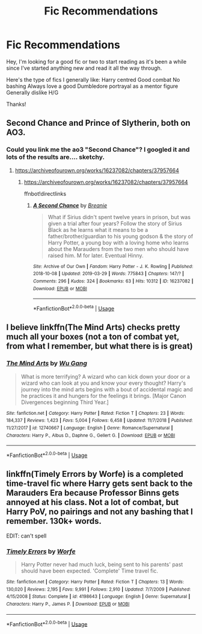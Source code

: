 #+TITLE: Fic Recommendations

* Fic Recommendations
:PROPERTIES:
:Author: LordofGalaxies
:Score: 5
:DateUnix: 1554074164.0
:DateShort: 2019-Apr-01
:END:
Hey, I'm looking for a good fic or two to start reading as it's been a while since I've started anything new and read it all the way through.

Here's the type of fics I generally like: Harry centred Good combat No bashing Always love a good Dumbledore portrayal as a mentor figure Generally dislike H/G

Thanks!


** Second Chance and Prince of Slytherin, both on AO3.
:PROPERTIES:
:Author: RealHellpony
:Score: 1
:DateUnix: 1554075277.0
:DateShort: 2019-Apr-01
:END:

*** Could you link me the ao3 "Second Chance"? I googled it and lots of the results are.... sketchy.
:PROPERTIES:
:Author: moomoogoat
:Score: 1
:DateUnix: 1554075675.0
:DateShort: 2019-Apr-01
:END:

**** [[https://archiveofourown.org/works/16237082/chapters/37957664]]
:PROPERTIES:
:Author: RealHellpony
:Score: 2
:DateUnix: 1554075764.0
:DateShort: 2019-Apr-01
:END:

***** [[https://archiveofourown.org/works/16237082/chapters/37957664]]

ffnbot!directlinks
:PROPERTIES:
:Author: overide
:Score: 1
:DateUnix: 1554083542.0
:DateShort: 2019-Apr-01
:END:

****** [[https://archiveofourown.org/works/16237082][*/A Second Chance/*]] by [[https://www.archiveofourown.org/users/Breanie/pseuds/Breanie][/Breanie/]]

#+begin_quote
  What if Sirius didn't spent twelve years in prison, but was given a trial after four years? Follow the story of Sirius Black as he learns what it means to be a father/brother/guardian to his young godson & the story of Harry Potter, a young boy with a loving home who learns about the Marauders from the two men who should have raised him. M for later. Eventual Hinny.
#+end_quote

^{/Site/:} ^{Archive} ^{of} ^{Our} ^{Own} ^{*|*} ^{/Fandom/:} ^{Harry} ^{Potter} ^{-} ^{J.} ^{K.} ^{Rowling} ^{*|*} ^{/Published/:} ^{2018-10-08} ^{*|*} ^{/Updated/:} ^{2019-03-29} ^{*|*} ^{/Words/:} ^{775843} ^{*|*} ^{/Chapters/:} ^{147/?} ^{*|*} ^{/Comments/:} ^{296} ^{*|*} ^{/Kudos/:} ^{324} ^{*|*} ^{/Bookmarks/:} ^{63} ^{*|*} ^{/Hits/:} ^{10312} ^{*|*} ^{/ID/:} ^{16237082} ^{*|*} ^{/Download/:} ^{[[https://archiveofourown.org/downloads/16237082/A%20Second%20Chance.epub?updated_at=1553890510][EPUB]]} ^{or} ^{[[https://archiveofourown.org/downloads/16237082/A%20Second%20Chance.mobi?updated_at=1553890510][MOBI]]}

--------------

*FanfictionBot*^{2.0.0-beta} | [[https://github.com/tusing/reddit-ffn-bot/wiki/Usage][Usage]]
:PROPERTIES:
:Author: FanfictionBot
:Score: 2
:DateUnix: 1554083562.0
:DateShort: 2019-Apr-01
:END:


** I believe linkffn(The Mind Arts) checks pretty much all your boxes (not a ton of combat yet, from what I remember, but what there is is great)
:PROPERTIES:
:Author: bgottfried91
:Score: 1
:DateUnix: 1554082594.0
:DateShort: 2019-Apr-01
:END:

*** [[https://www.fanfiction.net/s/12740667/1/][*/The Mind Arts/*]] by [[https://www.fanfiction.net/u/7769074/Wu-Gang][/Wu Gang/]]

#+begin_quote
  What is more terrifying? A wizard who can kick down your door or a wizard who can look at you and know your every thought? Harry's journey into the mind arts begins with a bout of accidental magic and he practices it and hungers for the feelings it brings. [Major Canon Divergences beginning Third Year.]
#+end_quote

^{/Site/:} ^{fanfiction.net} ^{*|*} ^{/Category/:} ^{Harry} ^{Potter} ^{*|*} ^{/Rated/:} ^{Fiction} ^{T} ^{*|*} ^{/Chapters/:} ^{23} ^{*|*} ^{/Words/:} ^{184,337} ^{*|*} ^{/Reviews/:} ^{1,423} ^{*|*} ^{/Favs/:} ^{5,004} ^{*|*} ^{/Follows/:} ^{6,458} ^{*|*} ^{/Updated/:} ^{11/7/2018} ^{*|*} ^{/Published/:} ^{11/27/2017} ^{*|*} ^{/id/:} ^{12740667} ^{*|*} ^{/Language/:} ^{English} ^{*|*} ^{/Genre/:} ^{Romance/Supernatural} ^{*|*} ^{/Characters/:} ^{Harry} ^{P.,} ^{Albus} ^{D.,} ^{Daphne} ^{G.,} ^{Gellert} ^{G.} ^{*|*} ^{/Download/:} ^{[[http://www.ff2ebook.com/old/ffn-bot/index.php?id=12740667&source=ff&filetype=epub][EPUB]]} ^{or} ^{[[http://www.ff2ebook.com/old/ffn-bot/index.php?id=12740667&source=ff&filetype=mobi][MOBI]]}

--------------

*FanfictionBot*^{2.0.0-beta} | [[https://github.com/tusing/reddit-ffn-bot/wiki/Usage][Usage]]
:PROPERTIES:
:Author: FanfictionBot
:Score: 1
:DateUnix: 1554082615.0
:DateShort: 2019-Apr-01
:END:


** linkffn(Timely Errors by Worfe) is a completed time-travel fic where Harry gets sent back to the Marauders Era because Professor Binns gets annoyed at his class. Not a lot of combat, but Harry PoV, no pairings and not any bashing that I remember. 130k+ words.

EDIT: can't spell
:PROPERTIES:
:Author: disillusioned_ink
:Score: 1
:DateUnix: 1554139015.0
:DateShort: 2019-Apr-01
:END:

*** [[https://www.fanfiction.net/s/4198643/1/][*/Timely Errors/*]] by [[https://www.fanfiction.net/u/1342427/Worfe][/Worfe/]]

#+begin_quote
  Harry Potter never had much luck, being sent to his parents' past should have been expected. 'Complete' Time travel fic.
#+end_quote

^{/Site/:} ^{fanfiction.net} ^{*|*} ^{/Category/:} ^{Harry} ^{Potter} ^{*|*} ^{/Rated/:} ^{Fiction} ^{T} ^{*|*} ^{/Chapters/:} ^{13} ^{*|*} ^{/Words/:} ^{130,020} ^{*|*} ^{/Reviews/:} ^{2,195} ^{*|*} ^{/Favs/:} ^{9,991} ^{*|*} ^{/Follows/:} ^{2,910} ^{*|*} ^{/Updated/:} ^{7/7/2009} ^{*|*} ^{/Published/:} ^{4/15/2008} ^{*|*} ^{/Status/:} ^{Complete} ^{*|*} ^{/id/:} ^{4198643} ^{*|*} ^{/Language/:} ^{English} ^{*|*} ^{/Genre/:} ^{Supernatural} ^{*|*} ^{/Characters/:} ^{Harry} ^{P.,} ^{James} ^{P.} ^{*|*} ^{/Download/:} ^{[[http://www.ff2ebook.com/old/ffn-bot/index.php?id=4198643&source=ff&filetype=epub][EPUB]]} ^{or} ^{[[http://www.ff2ebook.com/old/ffn-bot/index.php?id=4198643&source=ff&filetype=mobi][MOBI]]}

--------------

*FanfictionBot*^{2.0.0-beta} | [[https://github.com/tusing/reddit-ffn-bot/wiki/Usage][Usage]]
:PROPERTIES:
:Author: FanfictionBot
:Score: 1
:DateUnix: 1554139035.0
:DateShort: 2019-Apr-01
:END:
